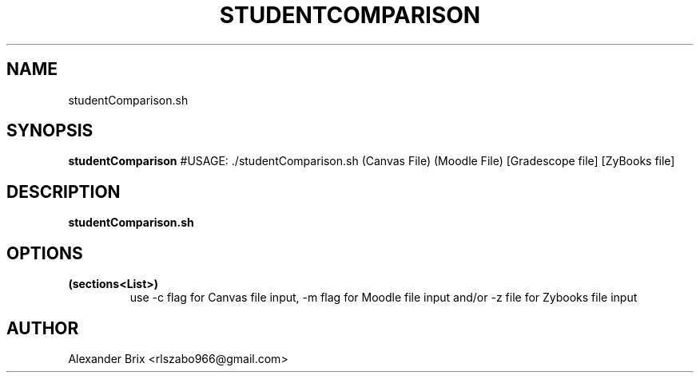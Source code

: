 .TH STUDENTCOMPARISON 1 2020-12-08 LMSSTAR

.SH NAME
studentComparison.sh

.SH SYNOPSIS
.B studentComparison
#USAGE: ./studentComparison.sh (Canvas File) (Moodle File) [Gradescope file] [ZyBooks file]


.SH DESCRIPTION
.B studentComparison.sh


.SH OPTIONS
.TP
.BR (sections<List>)
use -c flag for Canvas file input, -m flag for Moodle file input and/or -z file for Zybooks file input 

.SH AUTHOR
Alexander Brix <rlszabo966@gmail.com>